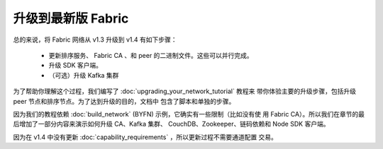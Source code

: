 升级到最新版 Fabric
=========================================

总的来说，将 Fabric 网络从 v1.3 升级到 v1.4 有如下步骤：

 * 更新排序服务、 Fabric CA 、和 peer 的二进制文件。这些可以并行完成。
 * 升级 SDK 客户端。
 * （可选）升级 Kafka 集群

为了帮助你理解这个过程，我们编写了 :doc:`upgrading_your_network_tutorial` 教程来
带你体验主要的升级步骤，包括升级 peer 节点和排序节点。为了达到升级的目的，文档中
包含了脚本和单独的步骤。

因为我们的教程依赖 :doc:`build_network` (BYFN) 示例，它确实有一些限制（比如没有使
用 Fabric CA）。所以我们在章节的最后增加了一部分内容来演示如何升级 CA、Kafka 集群、
CouchDB、Zookeeper、链码依赖和 Node SDK 客户端。

因为在 v1.4 中没有更新 :doc:`capability_requirements` ，所以更新过程不需要通道配置
交易。


.. Licensed under Creative Commons Attribution 4.0 International License
   https://creativecommons.org/licenses/by/4.0/